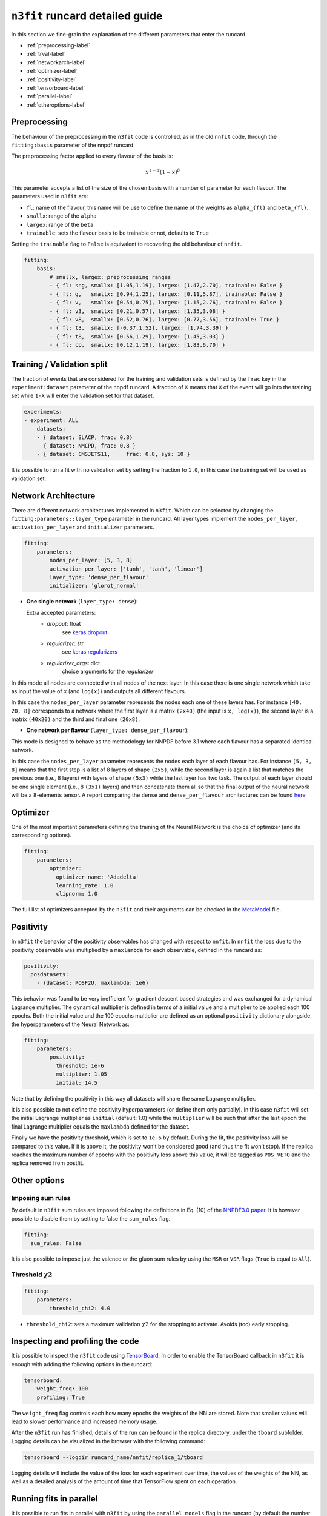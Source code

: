================================
``n3fit`` runcard detailed guide
================================

In this section we fine-grain the explanation of the different parameters that enter the runcard.

- :ref:`preprocessing-label`
- :ref:`trval-label`
- :ref:`networkarch-label`
- :ref:`optimizer-label`
- :ref:`positivity-label`
- :ref:`tensorboard-label`
- :ref:`parallel-label`
- :ref:`otheroptions-label`


.. _preprocessing-label:

Preprocessing
-------------
The behaviour of the preprocessing in the ``n3fit`` code is controlled, as in the old ``nnfit`` code, through the ``fitting:basis`` parameter of the nnpdf runcard.

The preprocessing factor applied to every flavour of the basis is:

.. math::

    x ^ {1 - \alpha} (1 - x) ^{\beta}


This parameter accepts a list of the size of the chosen basis with a number of parameter for each flavour. The parameters  used in ``n3fit`` are:

- ``fl``: name of the flavour, this name will be use to define the name of the weights as ``alpha_{fl}`` and ``beta_{fl}``.
- ``smallx``: range of the ``alpha``
- ``largex``: range of the ``beta``
- ``trainable``: sets the flavour basis to be trainable or not, defaults to ``True``

Setting the ``trainable`` flag to ``False`` is equivalent to recovering the old behaviour of ``nnfit``.

.. code-block:: yaml

    fitting:
        basis:
            # smallx, largex: preprocessing ranges
            - { fl: sng, smallx: [1.05,1.19], largex: [1.47,2.70], trainable: False }
            - { fl: g,   smallx: [0.94,1.25], largex: [0.11,5.87], trainable: False }
            - { fl: v,   smallx: [0.54,0.75], largex: [1.15,2.76], trainable: False }
            - { fl: v3,  smallx: [0.21,0.57], largex: [1.35,3.08] }
            - { fl: v8,  smallx: [0.52,0.76], largex: [0.77,3.56], trainable: True }
            - { fl: t3,  smallx: [-0.37,1.52], largex: [1.74,3.39] }
            - { fl: t8,  smallx: [0.56,1.29], largex: [1.45,3.03] }
            - { fl: cp,  smallx: [0.12,1.19], largex: [1.83,6.70] }


.. _trval-label:

Training / Validation split
---------------------------
The fraction of events that are considered for the training and validation sets is defined by the ``frac`` key in the ``experiment:dataset`` parameter of the nnpdf runcard. A fraction of ``X`` means that ``X`` of the event will go into the training set while ``1-X`` will enter the validation set for that dataset.

.. code-block:: yaml

    experiments:
    - experiment: ALL
        datasets:
        - { dataset: SLACP, frac: 0.8}
        - { dataset: NMCPD, frac: 0.8 }      
        - { dataset: CMSJETS11,     frac: 0.8, sys: 10 }

It is possible to run a fit with no validation set by setting the fraction to ``1.0``, in this case the training set will be used as validation set.


.. _networkarch-label:

Network Architecture
--------------------
There are different network architectures implemented in ``n3fit``.
Which can be selected by changing the ``fitting:parameters::layer_type`` parameter in the runcard.
All layer types implement the ``nodes_per_layer``, ``activation_per_layer`` and ``initializer`` parameters.

.. code-block:: yaml

    fitting:
        parameters:
            nodes_per_layer: [5, 3, 8]
            activation_per_layer: ['tanh', 'tanh', 'linear']
            layer_type: 'dense_per_flavour'
            initializer: 'glorot_normal'

- **One single network** (``layer_type: dense``):

  Extra accepted parameters:
    - `dropout`: float
        see `keras dropout <https://keras.io/layers/core/#dropout>`_
    - `regularizer`: str
        see `keras regularizers <https://keras.io/regularizers/>`_
    - `regularizer_args`: dict
        choice arguments for the `regularizer`

In this mode all nodes are connected with all nodes of the next layer. In this case there is one single network which take as input the value of ``x`` (and ``log(x)``) and outputs all different flavours.

In this case the ``nodes_per_layer`` parameter represents the nodes each one of these layers has. For instance ``[40, 20, 8]`` corresponds to a network where the first layer is a matrix ``(2x40)`` (the input is ``x, log(x)``), the second layer is a matrix ``(40x20)`` and the third and final one ``(20x8)``.

- **One network per flavour** (``layer_type: dense_per_flavour``):

This mode is designed to behave as the methodology for NNPDF before 3.1 where each flavour has a separated identical network. 

In this case the ``nodes_per_layer`` parameter represents the nodes each layer of each flavour has. For instance ``[5, 3, 8]`` means that the first step is a list of 8 layers of shape ``(2x5)``, while the second layer is again a list that matches the previous one (i.e., 8 layers) with layers of shape ``(5x3)`` while the last layer has two task. The output of each layer should be one single element (i.e., 8 ``(3x1)`` layers) and then concatenate them all so that the final output of the neural network will be a 8-elements tensor. A report comparing the ``dense`` and ``dense_per_flavour`` architectures can be found  `here <https://vp.nnpdf.science/q6Rm1Q_rTguJwKsLOZFoig==/>`_


.. _optimizer-label:

Optimizer
---------

One of the most important parameters defining the training of the Neural Network is the choice
of optimizer (and its corresponding options).

.. code-block:: yaml

    fitting:
        parameters:
            optimizer:
              optimizer_name: 'Adadelta'
              learning_rate: 1.0
              clipnorm: 1.0


The full list of optimizers accepted by the ``n3fit`` and their arguments
can be checked in the `MetaModel <https://github.com/NNPDF/nnpdf/blob/master/n3fit/src/n3fit/backends/keras_backend/MetaModel.py>`_ file.



.. _positivity-label:

Positivity
----------

In ``n3fit`` the behavior of the positivity observables has changed with respect to ``nnfit``.
In ``nnfit`` the loss due to the positivity observable was multiplied by a ``maxlambda`` for each observable, defined in the runcard as:

.. code-block:: yaml

    positivity:
      posdatasets:
        - {dataset: POSF2U, maxlambda: 1e6}


This behavior was found to be very inefficient for gradient descent based strategies and was exchanged for a dynamical Lagrange multiplier.
The dynamical multiplier is defined in terms of a initial value and a multiplier to be applied each 100 epochs.
Both the initial value and the 100 epochs multiplier are defined as an optional ``positivity`` dictionary alongside the hyperparameters of
the Neural Network as:

.. code-block:: yaml

    fitting:
        parameters:
            positivity:
              threshold: 1e-6
              multiplier: 1.05
              initial: 14.5
              
Note that by defining the positivity in this way all datasets will share the same Lagrange multiplier.

It is also possible to not define the positivity hyperparameters (or define them only partially).
In this case ``n3fit`` will set the initial Lagrange multiplier as ``initial`` (default: 1.0)
while the ``multiplier`` will be such that after the last epoch the final Lagrange multiplier 
equals the ``maxlambda`` defined for the dataset.

Finally we have the positivity threshold, which is set to ``1e-6`` by default.
During the fit, the positivity loss will be compared to this value. If it is above it,
the positivity won't be considered good (and thus the fit won't stop).
If the replica reaches the maximum number of epochs with the positivity loss above
this value, it will be tagged as ``POS_VETO`` and the replica removed from postfit.
     
              
.. _otheroptions-label:

Other options
-------------

Imposing sum rules
^^^^^^^^^^^^^^^^^^

By default in ``n3fit`` sum rules are imposed following the definitions in Eq. (10) of
the `NNPDF3.0 paper <https://arxiv.org/pdf/1410.8849.pdf#page=29>`_.
It is however possible to disable them by setting to false the ``sum_rules`` flag.

.. code-block:: yaml

    fitting:
      sum_rules: False
      

It is also possible to impose just the valence or the gluon sum rules by using the
``MSR`` or ``VSR`` flags (``True`` is equal to ``All``).
      

Threshold :math:`\chi2`
^^^^^^^^^^^^^^^^^^^^^^^

.. code-block:: yaml

    fitting:
        parameters:
            threshold_chi2: 4.0

- ``threshold_chi2``: sets a maximum validation :math:`\chi2` for the stopping to activate. Avoids (too) early stopping.




.. _tensorboard-label:

Inspecting and profiling the code
---------------------------------

It is possible to inspect the ``n3fit`` code using `TensorBoard <https://www.tensorflow.org/tensorboard/>`_.
In order to enable the TensorBoard callback in ``n3fit`` it is enough with adding the following options in the runcard:


.. code-block:: yaml

    tensorboard:
        weight_freq: 100
        profiling: True


The ``weight_freq`` flag controls each how many epochs the weights of the NN are stored.
Note that smaller values will lead to slower performance and increased memory usage.


After the ``n3fit`` run has finished, details of the run can be found in the replica directory, under the ``tboard`` subfolder.
Logging details can be visualized in the browser with the following command:


.. code-block:: bash

    tensorboard --logdir runcard_name/nnfit/replica_1/tboard

Logging details will include the value of the loss for each experiment over time,
the values of the weights of the NN,
as well as a detailed analysis of the amount of time that TensorFlow spent on each operation.

          
.. _parallel-label:

Running fits in parallel
------------------------

It is possible to run fits in parallel with ``n3fit`` by using the ``parallel_models``
flag in the runcard (by default the number of ``parallel_models`` is set to 1).
Running in parallel can be quite hard on memory and it is only advantageous when
fitting on a GPU, where one can find a speed up equal to the number of models run
in parallel (each model being a different replica).

At present it cannot be used together with the ``hyperopt`` module.


.. _otheroptions-label:

Other options
-------------

Threshold :math:`\chi2`
^^^^^^^^^^^^^^^^^^^^^^^

.. code-block:: yaml

    fitting:
        parameters:
            threshold_chi2: 4.0

- ``threshold_chi2``: sets a maximum validation :math:`\chi2` for the stopping to activate. Avoids (too) early stopping.


Save and load weights of the model
^^^^^^^^^^^^^^^^^^^^^^^^^^^^^^^^^^

.. code-block:: yaml

    save: "weights.h5"
    load: "weights.h5"

- ``save``: saves the weights of the PDF model in the selected file in the replica folder.
- ``load``: loads the weights of the PDF model from the selected file.

Since the weights depend only on the architecture of the Neural Network,
it is possible to save the weights of a Neural Network trained with one set of hyperparameters and experiments
and load it in a different runcard and continue the training from there.

While the load file is read as an absolute path, the file to save to will be found
inside the replica folder.
